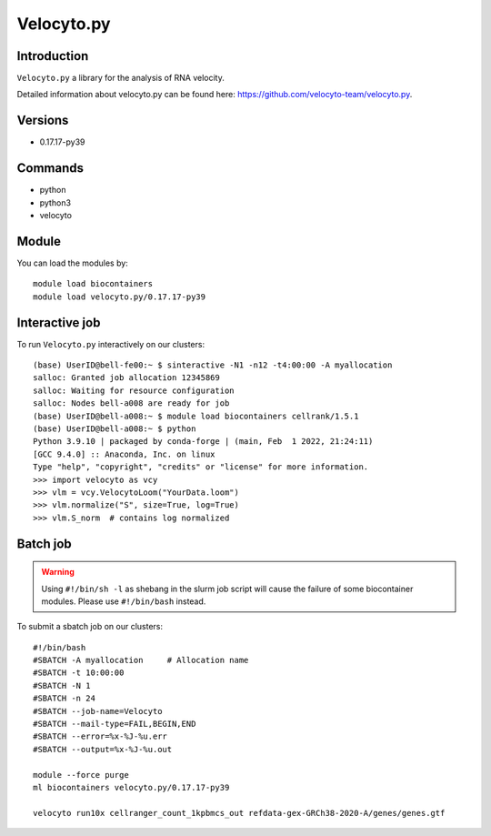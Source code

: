 .. _backbone-label:  

Velocyto.py
============================== 

Introduction
~~~~~~~
``Velocyto.py`` a library for the analysis of RNA velocity.  

Detailed information about velocyto.py can be found here: https://github.com/velocyto-team/velocyto.py. 

Versions
~~~~~~~~
- 0.17.17-py39

Commands
~~~~~~
- python
- python3
- velocyto

Module
~~~~~~~
You can load the modules by::
 
   module load biocontainers  
   module load velocyto.py/0.17.17-py39


Interactive job
~~~~~~
To run ``Velocyto.py`` interactively on our clusters::

   (base) UserID@bell-fe00:~ $ sinteractive -N1 -n12 -t4:00:00 -A myallocation
   salloc: Granted job allocation 12345869
   salloc: Waiting for resource configuration
   salloc: Nodes bell-a008 are ready for job
   (base) UserID@bell-a008:~ $ module load biocontainers cellrank/1.5.1
   (base) UserID@bell-a008:~ $ python
   Python 3.9.10 | packaged by conda-forge | (main, Feb  1 2022, 21:24:11)
   [GCC 9.4.0] :: Anaconda, Inc. on linux
   Type "help", "copyright", "credits" or "license" for more information.  
   >>> import velocyto as vcy
   >>> vlm = vcy.VelocytoLoom("YourData.loom")
   >>> vlm.normalize("S", size=True, log=True)
   >>> vlm.S_norm  # contains log normalized  

Batch job
~~~~~~
.. warning::
    Using ``#!/bin/sh -l`` as shebang in the slurm job script will cause the failure of some biocontainer modules. Please use ``#!/bin/bash`` instead.

To submit a sbatch job on our clusters::

    #!/bin/bash
    #SBATCH -A myallocation     # Allocation name 
    #SBATCH -t 10:00:00
    #SBATCH -N 1
    #SBATCH -n 24
    #SBATCH --job-name=Velocyto
    #SBATCH --mail-type=FAIL,BEGIN,END
    #SBATCH --error=%x-%J-%u.err
    #SBATCH --output=%x-%J-%u.out

    module --force purge
    ml biocontainers velocyto.py/0.17.17-py39
   
    velocyto run10x cellranger_count_1kpbmcs_out refdata-gex-GRCh38-2020-A/genes/genes.gtf

